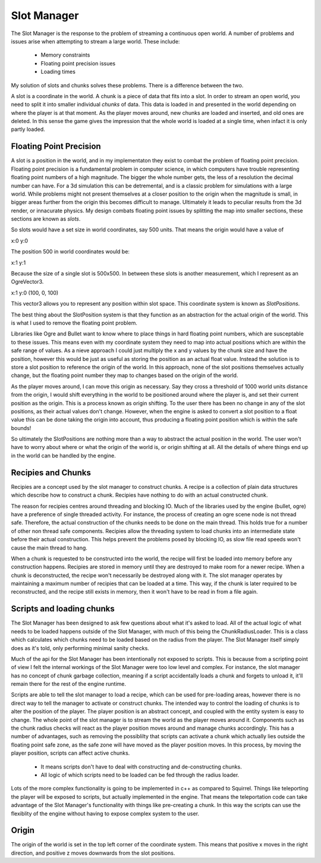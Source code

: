 Slot Manager
============

The Slot Manager is the response to the problem of streaming a continuous open world.
A number of problems and issues arise when attempting to stream a large world.
These include:

 - Memory constraints
 - Floating point precision issues
 - Loading times

My solution of slots and chunks solves these problems.
There is a difference between the two.

A slot is a coordinate in the world.
A chunk is a piece of data that fits into a slot.
In order to stream an open world, you need to split it into smaller individual *chunks* of data.
This data is loaded in and presented in the world depending on where the player is at that moment.
As the player moves around, new chunks are loaded and inserted, and old ones are deleted.
In this sense the game gives the impression that the whole world is loaded at a single time, when infact it is only partly loaded. 

Floating Point Precision
------------------------
A slot is a position in the world, and in my implementaton they exist to combat the problem of floating point precision.
Floating point precision is a fundamental problem in computer science, in which computers have trouble representing floating point numbers of a high magnitude.
The bigger the whole number gets, the less of a resolution the decimal number can have.
For a 3d simulation this can be detremental, and is a classic problem for simulations with a large world.
While problems might not present themselves at a closer position to the origin when the magnitude is small, in bigger areas further from the origin this becomes difficult to manage.
Ultimately it leads to peculiar results from the 3d render, or innacurate physics.
My design combats floating point issues by splitting the map into smaller sections, these sections are known as *slots*.

So slots would have a set size in world coordinates, say 500 units.
That means the origin would have a value of 

x:0 y:0

The position 500 in world coordinates would be:

x:1 y:1

Because the size of a single slot is 500x500.
In between these slots is another measurement, which I represent as an OgreVector3.

x:1 y:0 (100, 0, 100)

This vector3 allows you to represent any position within slot space.
This coordinate system is known as *SlotPositions*.

The best thing about the SlotPosition system is that they function as an abstraction for the actual origin of the world.
This is what I used to remove the floating point problem.

Libraries like Ogre and Bullet want to know where to place things in hard floating point numbers, which are susceptable to these issues.
This means even with my coordinate system they need to map into actual positions which are within the safe range of values.
As a nieve approach I could just multiply the x and y values by the chunk size and have the position, however this would be just as useful as storing the position as an actual float value.
Instead the solution is to store a slot position to reference the origin of the world.
In this approach, none of the slot positions themselves actually change, but the floating point number they map to changes based on the origin of the world.

As the player moves around, I can move this origin as necessary.
Say they cross a threshold of 1000 world units distance from the origin, I would shift everything in the world to be positioned around where the player is, and set their current position as the origin.
This is a process known as origin shifting.
To the user there has been no change in any of the slot positions, as their actual values don't change.
However, when the engine is asked to convert a slot position to a float value this can be done taking the origin into account, thus producing a floating point position which is within the safe bounds!

So ultimately the SlotPositions are nothing more than a way to abstract the actual position in the world.
The user won't have to worry about where or what the origin of the world is, or origin shifting at all.
All the details of where things end up in the world can be handled by the engine.

Recipies and Chunks
-------------------
Recipies are a concept used by the slot manager to construct chunks.
A recipe is a collection of plain data structures which describe how to construct a chunk.
Recipies have nothing to do with an actual constructed chunk.

The reason for recipies centres around threading and blocking IO.
Much of the libraries used by the engine (bullet, ogre) have a preference of single threaded activity.
For instance, the process of creating an ogre scene node is not thread safe.
Therefore, the actual construction of the chunks needs to be done on the main thread.
This holds true for a number of other non thread safe components.
Recipies allow the threading system to load chunks into an intermediate state before their actual construction.
This helps prevent the problems posed by blocking IO, as slow file read speeds won't cause the main thread to hang.

When a chunk is requested to be constructed into the world, the recipe will first be loaded into memory before any construction happens.
Recipies are stored in memory until they are destroyed to make room for a newer recipe.
When a chunk is deconstructed, the recipe won't necessarily be destroyed along with it.
The slot manager operates by maintaining a maximum number of recipies that can be loaded at a time.
This way, if the chunk is later required to be reconstructed, and the recipe still exists in memory, then it won't have to be read in from a file again.

Scripts and loading chunks
--------------------------
The Slot Manager has been designed to ask few questions about what it's asked to load.
All of the actual logic of what needs to be loaded happens outside of the Slot Manager, with much of this being the ChunkRadiusLoader.
This is a class which calculates which chunks need to be loaded based on the radius from the player.
The Slot Manager itself simply does as it's told, only performing minimal sanity checks.

Much of the api for the Slot Manager has been intentionally not exposed to scripts.
This is because from a scripting point of view I felt the internal workings of the Slot Manager were too low level and complex.
For instance, the slot manager has no concept of chunk garbage collection, meaning if a script accidentally loads a chunk and forgets to unload it, it'll remain there for the rest of the engine runtime.

Scripts are able to tell the slot manager to load a recipe, which can be used for pre-loading areas, however there is no direct way to tell the manager to activate or construct chunks.
The intended way to control the loading of chunks is to alter the position of the player.
The player position is an abstract concept, and coupled with the entity system is easy to change.
The whole point of the slot manager is to stream the world as the player moves around it.
Components such as the chunk radius checks will react as the player position moves around and manage chunks accordingly.
This has a number of advantages, such as removing the possiblilty that scripts can activate a chunk which actually lies outside the floating point safe zone, as the safe zone will have moved as the player position moves.
In this process, by moving the player position, scripts can affect active chunks.

 - It means scripts don't have to deal with constructing and de-constructing chunks.
 - All logic of which scripts need to be loaded can be fed through the radius loader.

Lots of the more complex functionality is going to be implemented in c++ as compared to Squirrel.
Things like teleporting the player will be exposed to scripts, but actually implemented in the engine.
That means the teleportation code can take advantage of the Slot Manager's functionality with things like pre-creating a chunk.
In this way the scripts can use the flexiblity of the engine without having to expose complex system to the user.

Origin
------
The origin of the world is set in the top left corner of the coordinate system.
This means that positive x moves in the right direction, and positive z moves downwards from the slot positions.
